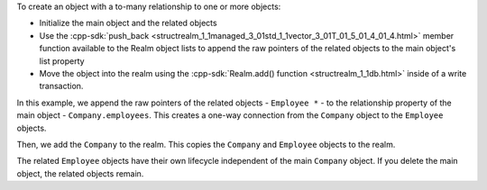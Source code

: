 To create an object with a to-many relationship to one or more objects:

- Initialize the main object and the related objects
- Use the :cpp-sdk:`push_back 
  <structrealm_1_1managed_3_01std_1_1vector_3_01T_01_5_01_4_01_4.html>`
  member function available to the Realm object lists
  to append the raw pointers of the related objects to the main object's 
  list property
- Move the object into the realm using the 
  :cpp-sdk:`Realm.add() function <structrealm_1_1db.html>` 
  inside of a write transaction.

In this example, we append the raw pointers of the related objects - 
``Employee *`` - to the relationship property of the main object
- ``Company.employees``. This creates a one-way connection from the 
``Company`` object to the ``Employee`` objects.

Then, we add the ``Company`` to the realm. This copies the 
``Company`` and ``Employee`` objects to the realm. 

The related ``Employee`` objects have their own lifecycle independent 
of the main ``Company`` object. If you delete the main object, the 
related objects remain.
